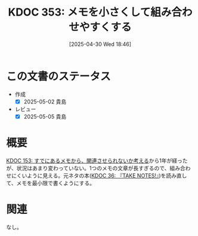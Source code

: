 :properties:
:ID: 20250430T184653
:mtime:    20250505135638
:ctime:    20250430184718
:end:
#+title:      KDOC 353: メモを小さくして組み合わせやすくする
#+date:       [2025-04-30 Wed 18:46]
#+filetags:   :essay:
#+identifier: 20250430T184653

* この文書のステータス
- 作成
  - [X] 2025-05-02 貴島
- レビュー
  - [X] 2025-05-05 貴島

* 概要

[[id:20240502T172812][KDOC 153: すでにあるメモから、関連させられないか考える]]から1年が経ったが、状況はあまり変わっていない。1つのメモの文章が長すぎるので、組み合わせにくいように見える。元ネタの本([[id:20231008T203658][KDOC 36: 『TAKE NOTES!』]])を読み直して、メモを最小限で書くようにする。

* 関連
なし。
